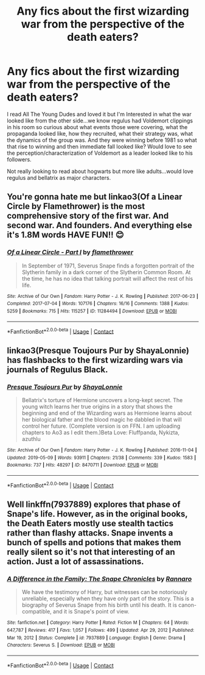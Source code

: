 #+TITLE: Any fics about the first wizarding war from the perspective of the death eaters?

* Any fics about the first wizarding war from the perspective of the death eaters?
:PROPERTIES:
:Author: spookyshadowself
:Score: 4
:DateUnix: 1619297708.0
:DateShort: 2021-Apr-25
:FlairText: Request
:END:
I read All The Young Dudes and loved it but I'm Interested in what the war looked like from the other side...we know regulus had Voldemort clippings in his room so curious about what events those were covering, what the propaganda looked like, how they recruited, what their strategy was, what the dynamics of the group was. And they were winning before 1981 so what that rise to winning and then immediate fall looked like? Would love to see the perception/characterization of Voldemort as a leader looked like to his followers.

Not really looking to read about hogwarts but more like adults...would love regulus and bellatrix as major characters.


** You're gonna hate me but linkao3(Of a Linear Circle by Flamethrower) is the most comprehensive story of the first war. And second war. And founders. And everything else it's 1.8M words HAVE FUN!! 😊
:PROPERTIES:
:Author: WhistlingBanshee
:Score: 2
:DateUnix: 1619299978.0
:DateShort: 2021-Apr-25
:END:

*** [[https://archiveofourown.org/works/11284494][*/Of a Linear Circle - Part I/*]] by [[https://www.archiveofourown.org/users/flamethrower/pseuds/flamethrower][/flamethrower/]]

#+begin_quote
  In September of 1971, Severus Snape finds a forgotten portrait of the Slytherin family in a dark corner of the Slytherin Common Room. At the time, he has no idea that talking portrait will affect the rest of his life.
#+end_quote

^{/Site/:} ^{Archive} ^{of} ^{Our} ^{Own} ^{*|*} ^{/Fandom/:} ^{Harry} ^{Potter} ^{-} ^{J.} ^{K.} ^{Rowling} ^{*|*} ^{/Published/:} ^{2017-06-23} ^{*|*} ^{/Completed/:} ^{2017-07-04} ^{*|*} ^{/Words/:} ^{107176} ^{*|*} ^{/Chapters/:} ^{16/16} ^{*|*} ^{/Comments/:} ^{1388} ^{*|*} ^{/Kudos/:} ^{5259} ^{*|*} ^{/Bookmarks/:} ^{715} ^{*|*} ^{/Hits/:} ^{115257} ^{*|*} ^{/ID/:} ^{11284494} ^{*|*} ^{/Download/:} ^{[[https://archiveofourown.org/downloads/11284494/Of%20a%20Linear%20Circle%20-.epub?updated_at=1618196693][EPUB]]} ^{or} ^{[[https://archiveofourown.org/downloads/11284494/Of%20a%20Linear%20Circle%20-.mobi?updated_at=1618196693][MOBI]]}

--------------

*FanfictionBot*^{2.0.0-beta} | [[https://github.com/FanfictionBot/reddit-ffn-bot/wiki/Usage][Usage]] | [[https://www.reddit.com/message/compose?to=tusing][Contact]]
:PROPERTIES:
:Author: FanfictionBot
:Score: 1
:DateUnix: 1619300003.0
:DateShort: 2021-Apr-25
:END:


** linkao3(Presque Toujours Pur by ShayaLonnie) has flashbacks to the first wizarding wars via journals of Regulus Black.
:PROPERTIES:
:Author: uranassholeharry
:Score: 0
:DateUnix: 1619301372.0
:DateShort: 2021-Apr-25
:END:

*** [[https://archiveofourown.org/works/8470711][*/Presque Toujours Pur/*]] by [[https://www.archiveofourown.org/users/ShayaLonnie/pseuds/ShayaLonnie][/ShayaLonnie/]]

#+begin_quote
  Bellatrix's torture of Hermione uncovers a long-kept secret. The young witch learns her true origins in a story that shows the beginning and end of the Wizarding wars as Hermione learns about her biological father and the blood magic he dabbled in that will control her future. (Complete version is on FFN. I am uploading chapters to Ao3 as I edit them.)Beta Love: Fluffpanda, Nykizta, azuthlu
#+end_quote

^{/Site/:} ^{Archive} ^{of} ^{Our} ^{Own} ^{*|*} ^{/Fandom/:} ^{Harry} ^{Potter} ^{-} ^{J.} ^{K.} ^{Rowling} ^{*|*} ^{/Published/:} ^{2016-11-04} ^{*|*} ^{/Updated/:} ^{2019-05-09} ^{*|*} ^{/Words/:} ^{93911} ^{*|*} ^{/Chapters/:} ^{21/38} ^{*|*} ^{/Comments/:} ^{339} ^{*|*} ^{/Kudos/:} ^{1583} ^{*|*} ^{/Bookmarks/:} ^{737} ^{*|*} ^{/Hits/:} ^{48297} ^{*|*} ^{/ID/:} ^{8470711} ^{*|*} ^{/Download/:} ^{[[https://archiveofourown.org/downloads/8470711/Presque%20Toujours%20Pur.epub?updated_at=1618406734][EPUB]]} ^{or} ^{[[https://archiveofourown.org/downloads/8470711/Presque%20Toujours%20Pur.mobi?updated_at=1618406734][MOBI]]}

--------------

*FanfictionBot*^{2.0.0-beta} | [[https://github.com/FanfictionBot/reddit-ffn-bot/wiki/Usage][Usage]] | [[https://www.reddit.com/message/compose?to=tusing][Contact]]
:PROPERTIES:
:Author: FanfictionBot
:Score: 1
:DateUnix: 1619301393.0
:DateShort: 2021-Apr-25
:END:


** Well linkffn(7937889) explores that phase of Snape's life. However, as in the original books, the Death Eaters mostly use stealth tactics rather than flashy attacks. Snape invents a bunch of spells and potions that makes them really silent so it's not that interesting of an action. Just a lot of assassinations.
:PROPERTIES:
:Author: I_love_DPs
:Score: 0
:DateUnix: 1619301559.0
:DateShort: 2021-Apr-25
:END:

*** [[https://www.fanfiction.net/s/7937889/1/][*/A Difference in the Family: The Snape Chronicles/*]] by [[https://www.fanfiction.net/u/3824385/Rannaro][/Rannaro/]]

#+begin_quote
  We have the testimony of Harry, but witnesses can be notoriously unreliable, especially when they have only part of the story. This is a biography of Severus Snape from his birth until his death. It is canon-compatible, and it is Snape's point of view.
#+end_quote

^{/Site/:} ^{fanfiction.net} ^{*|*} ^{/Category/:} ^{Harry} ^{Potter} ^{*|*} ^{/Rated/:} ^{Fiction} ^{M} ^{*|*} ^{/Chapters/:} ^{64} ^{*|*} ^{/Words/:} ^{647,787} ^{*|*} ^{/Reviews/:} ^{417} ^{*|*} ^{/Favs/:} ^{1,057} ^{*|*} ^{/Follows/:} ^{499} ^{*|*} ^{/Updated/:} ^{Apr} ^{29,} ^{2012} ^{*|*} ^{/Published/:} ^{Mar} ^{19,} ^{2012} ^{*|*} ^{/Status/:} ^{Complete} ^{*|*} ^{/id/:} ^{7937889} ^{*|*} ^{/Language/:} ^{English} ^{*|*} ^{/Genre/:} ^{Drama} ^{*|*} ^{/Characters/:} ^{Severus} ^{S.} ^{*|*} ^{/Download/:} ^{[[http://www.ff2ebook.com/old/ffn-bot/index.php?id=7937889&source=ff&filetype=epub][EPUB]]} ^{or} ^{[[http://www.ff2ebook.com/old/ffn-bot/index.php?id=7937889&source=ff&filetype=mobi][MOBI]]}

--------------

*FanfictionBot*^{2.0.0-beta} | [[https://github.com/FanfictionBot/reddit-ffn-bot/wiki/Usage][Usage]] | [[https://www.reddit.com/message/compose?to=tusing][Contact]]
:PROPERTIES:
:Author: FanfictionBot
:Score: 0
:DateUnix: 1619301578.0
:DateShort: 2021-Apr-25
:END:
